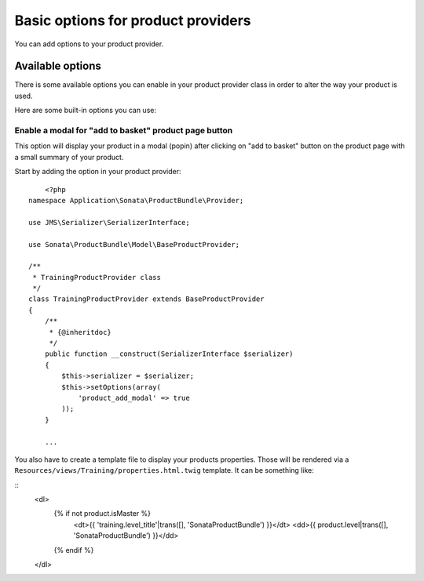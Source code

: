 ===================================
Basic options for product providers
===================================

You can add options to your product provider.

Available options
=================

There is some available options you can enable in your product provider class in order to alter the way your product is used.

Here are some built-in options you can use:

Enable a modal for "add to basket" product page button
------------------------------------------------------

This option will display your product in a modal (popin) after clicking on "add to basket" button on the product page
with a small summary of your product.

Start by adding the option in your product provider:

::

	<?php
    namespace Application\Sonata\ProductBundle\Provider;

    use JMS\Serializer\SerializerInterface;

    use Sonata\ProductBundle\Model\BaseProductProvider;

    /**
     * TrainingProductProvider class
     */
    class TrainingProductProvider extends BaseProductProvider
    {
        /**
         * {@inheritdoc}
         */
        public function __construct(SerializerInterface $serializer)
        {
            $this->serializer = $serializer;
            $this->setOptions(array(
                'product_add_modal' => true
            ));
        }

        ...

You also have to create a template file to display your products properties. Those will be rendered via
a ``Resources/views/Training/properties.html.twig`` template. It can be something like:

::
    <dl>
        {% if not product.isMaster %}
            <dt>{{ 'training.level_title'|trans([], 'SonataProductBundle') }}</dt>
            <dd>{{ product.level|trans([], 'SonataProductBundle') }}</dd>
        {% endif %}
    </dl>